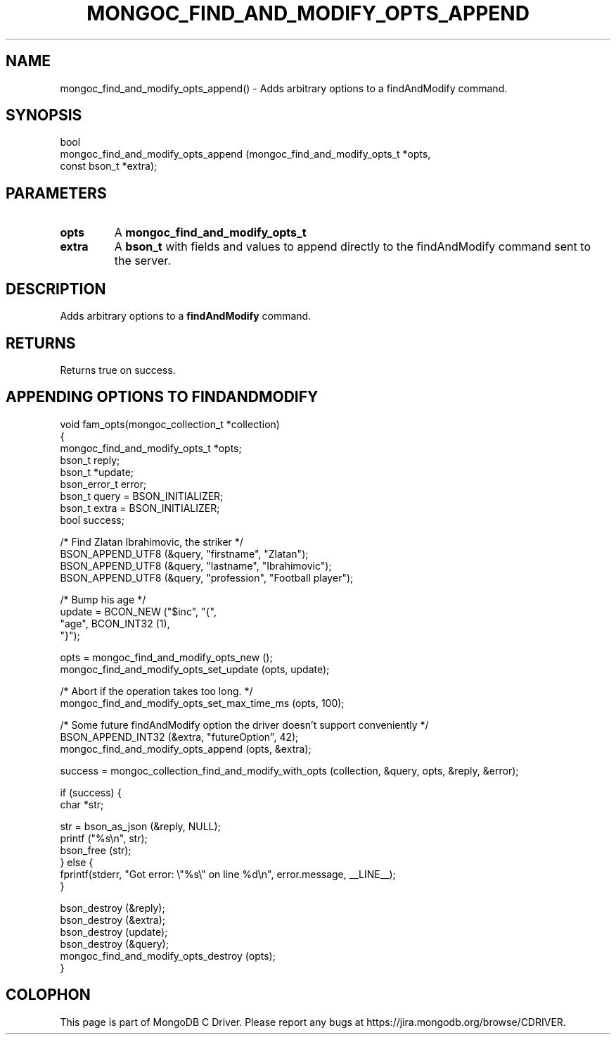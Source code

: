.\" This manpage is Copyright (C) 2016 MongoDB, Inc.
.\" 
.\" Permission is granted to copy, distribute and/or modify this document
.\" under the terms of the GNU Free Documentation License, Version 1.3
.\" or any later version published by the Free Software Foundation;
.\" with no Invariant Sections, no Front-Cover Texts, and no Back-Cover Texts.
.\" A copy of the license is included in the section entitled "GNU
.\" Free Documentation License".
.\" 
.TH "MONGOC_FIND_AND_MODIFY_OPTS_APPEND" "3" "2016\(hy09\(hy29" "MongoDB C Driver"
.SH NAME
mongoc_find_and_modify_opts_append() \- Adds arbitrary options to a findAndModify command.
.SH "SYNOPSIS"

.nf
.nf
bool
mongoc_find_and_modify_opts_append (mongoc_find_and_modify_opts_t *opts,
                                    const bson_t                  *extra);
.fi
.fi

.SH "PARAMETERS"

.TP
.B
opts
A
.B mongoc_find_and_modify_opts_t
.
.LP
.TP
.B
extra
A
.B bson_t
with fields and values to append directly to the findAndModify command sent to the server.
.LP

.SH "DESCRIPTION"

Adds arbitrary options to a
.B findAndModify
command.

.SH "RETURNS"

Returns true on success.

.SH "APPENDING OPTIONS TO FINDANDMODIFY"

.nf

void fam_opts(mongoc_collection_t *collection)
{
   mongoc_find_and_modify_opts_t *opts;
   bson_t reply;
   bson_t *update;
   bson_error_t error;
   bson_t query = BSON_INITIALIZER;
   bson_t extra = BSON_INITIALIZER;
   bool success;


   /* Find Zlatan Ibrahimovic, the striker */
   BSON_APPEND_UTF8 (&query, "firstname", "Zlatan");
   BSON_APPEND_UTF8 (&query, "lastname", "Ibrahimovic");
   BSON_APPEND_UTF8 (&query, "profession", "Football player");

   /* Bump his age */
   update = BCON_NEW ("$inc", "{",
      "age", BCON_INT32 (1),
   "}");

   opts = mongoc_find_and_modify_opts_new ();
   mongoc_find_and_modify_opts_set_update (opts, update);

   /* Abort if the operation takes too long. */
   mongoc_find_and_modify_opts_set_max_time_ms (opts, 100);

   /* Some future findAndModify option the driver doesn't support conveniently */
   BSON_APPEND_INT32 (&extra, "futureOption", 42);
   mongoc_find_and_modify_opts_append (opts, &extra);

   success = mongoc_collection_find_and_modify_with_opts (collection, &query, opts, &reply, &error);

   if (success) {
      char *str;

      str = bson_as_json (&reply, NULL);
      printf ("%s\en", str);
      bson_free (str);
   } else {
      fprintf(stderr, "Got error: \e"%s\e" on line %d\en", error.message, __LINE__);
   }

   bson_destroy (&reply);
   bson_destroy (&extra);
   bson_destroy (update);
   bson_destroy (&query);
   mongoc_find_and_modify_opts_destroy (opts);
}
.fi


.B
.SH COLOPHON
This page is part of MongoDB C Driver.
Please report any bugs at https://jira.mongodb.org/browse/CDRIVER.